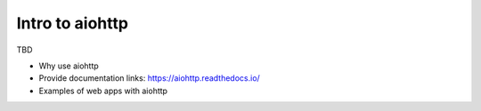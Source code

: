 Intro to aiohttp
================

TBD

- Why use aiohttp
- Provide documentation links: https://aiohttp.readthedocs.io/
- Examples of web apps with aiohttp

